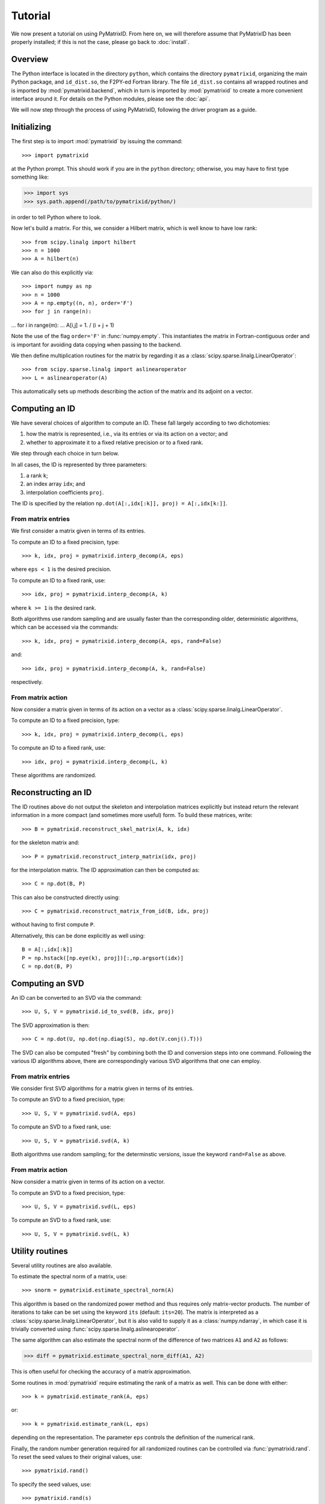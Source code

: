 Tutorial
========

We now present a tutorial on using PyMatrixID. From here on, we will therefore assume that PyMatrixID has been properly installed; if this is not the case, please go back to :doc:`install`.

Overview
--------

The Python interface is located in the directory ``python``, which contains the directory ``pymatrixid``, organizing the main Python package, and ``id_dist.so``, the F2PY-ed Fortran library. The file ``id_dist.so`` contains all wrapped routines and is imported by :mod:`pymatrixid.backend`, which in turn is imported by :mod:`pymatrixid` to create a more convenient interface around it. For details on the Python modules, please see the :doc:`api`.

We will now step through the process of using PyMatrixID, following the driver program as a guide.

Initializing
------------

The first step is to import :mod:`pymatrixid` by issuing the command::

>>> import pymatrixid

at the Python prompt. This should work if you are in the ``python`` directory; otherwise, you may have to first type something like:

>>> import sys
>>> sys.path.append(/path/to/pymatrixid/python/)

in order to tell Python where to look.

Now let's build a matrix. For this, we consider a Hilbert matrix, which is well know to have low rank::

>>> from scipy.linalg import hilbert
>>> n = 1000
>>> A = hilbert(n)

We can also do this explicitly via::

>>> import numpy as np
>>> n = 1000
>>> A = np.empty((n, n), order='F')
>>> for j in range(n):
...     for i in range(m):
...         A[i,j] = 1. / (i + j + 1)

Note the use of the flag ``order='F'`` in :func:`numpy.empty`. This instantiates the matrix in Fortran-contiguous order and is important for avoiding data copying when passing to the backend.

We then define multiplication routines for the matrix by regarding it as a :class:`scipy.sparse.linalg.LinearOperator`::

>>> from scipy.sparse.linalg import aslinearoperator
>>> L = aslinearoperator(A)

This automatically sets up methods describing the action of the matrix and its adjoint on a vector.

Computing an ID
---------------

We have several choices of algorithm to compute an ID. These fall largely according to two dichotomies:

1. how the matrix is represented, i.e., via its entries or via its action on a vector; and
2. whether to approximate it to a fixed relative precision or to a fixed rank.

We step through each choice in turn below.

In all cases, the ID is represented by three parameters:

1. a rank ``k``;
2. an index array ``idx``; and
3. interpolation coefficients ``proj``.

The ID is specified by the relation ``np.dot(A[:,idx[:k]], proj) = A[:,idx[k:]]``.

From matrix entries
...................

We first consider a matrix given in terms of its entries.

To compute an ID to a fixed precision, type::

>>> k, idx, proj = pymatrixid.interp_decomp(A, eps)

where ``eps < 1`` is the desired precision.

To compute an ID to a fixed rank, use::

>>> idx, proj = pymatrixid.interp_decomp(A, k)

where ``k >= 1`` is the desired rank.

Both algorithms use random sampling and are usually faster than the corresponding older, deterministic algorithms, which can be accessed via the commands::

>>> k, idx, proj = pymatrixid.interp_decomp(A, eps, rand=False)

and::

>>> idx, proj = pymatrixid.interp_decomp(A, k, rand=False)

respectively.

From matrix action
..................

Now consider a matrix given in terms of its action on a vector as a :class:`scipy.sparse.linalg.LinearOperator`.

To compute an ID to a fixed precision, type::

>>> k, idx, proj = pymatrixid.interp_decomp(L, eps)

To compute an ID to a fixed rank, use::

>>> idx, proj = pymatrixid.interp_decomp(L, k)

These algorithms are randomized.

Reconstructing an ID
--------------------

The ID routines above do not output the skeleton and interpolation matrices explicitly but instead return the relevant information in a more compact (and sometimes more useful) form. To build these matrices, write::

>>> B = pymatrixid.reconstruct_skel_matrix(A, k, idx)

for the skeleton matrix and::

>>> P = pymatrixid.reconstruct_interp_matrix(idx, proj)

for the interpolation matrix. The ID approximation can then be computed as::

>>> C = np.dot(B, P)

This can also be constructed directly using::

>>> C = pymatrixid.reconstruct_matrix_from_id(B, idx, proj)

without having to first compute ``P``.

Alternatively, this can be done explicitly as well using::

  B = A[:,idx[:k]]
  P = np.hstack([np.eye(k), proj])[:,np.argsort(idx)]
  C = np.dot(B, P)

Computing an SVD
----------------

An ID can be converted to an SVD via the command::

>>> U, S, V = pymatrixid.id_to_svd(B, idx, proj)

The SVD approximation is then::

>>> C = np.dot(U, np.dot(np.diag(S), np.dot(V.conj().T)))

The SVD can also be computed "fresh" by combining both the ID and conversion steps into one command. Following the various ID algorithms above, there are correspondingly various SVD algorithms that one can employ.

From matrix entries
...................

We consider first SVD algorithms for a matrix given in terms of its entries.

To compute an SVD to a fixed precision, type::

>>> U, S, V = pymatrixid.svd(A, eps)

To compute an SVD to a fixed rank, use::

>>> U, S, V = pymatrixid.svd(A, k)

Both algorithms use random sampling; for the determinstic versions, issue the keyword ``rand=False`` as above.

From matrix action
..................

Now consider a matrix given in terms of its action on a vector.

To compute an SVD to a fixed precision, type::

>>> U, S, V = pymatrixid.svd(L, eps)

To compute an SVD to a fixed rank, use::

>>> U, S, V = pymatrixid.svd(L, k)

Utility routines
----------------

Several utility routines are also available.

To estimate the spectral norm of a matrix, use::

>>> snorm = pymatrixid.estimate_spectral_norm(A)

This algorithm is based on the randomized power method and thus requires only matrix-vector products. The number of iterations to take can be set using the keyword ``its`` (default: ``its=20``). The matrix is interpreted as a :class:`scipy.sparse.linalg.LinearOperator`, but it is also valid to supply it as a :class:`numpy.ndarray`, in which case it is trivially converted using :func:`scipy.sparse.linalg.aslinearoperator`.

The same algorithm can also estimate the spectral norm of the difference of two matrices ``A1`` and ``A2`` as follows:

>>> diff = pymatrixid.estimate_spectral_norm_diff(A1, A2)

This is often useful for checking the accuracy of a matrix approximation.

Some routines in :mod:`pymatrixid` require estimating the rank of a matrix as well. This can be done with either::

>>> k = pymatrixid.estimate_rank(A, eps)

or::

>>> k = pymatrixid.estimate_rank(L, eps)

depending on the representation. The parameter ``eps`` controls the definition of the numerical rank.

Finally, the random number generation required for all randomized routines can be controlled via :func:`pymatrixid.rand`. To reset the seed values to their original values, use::

>>> pymatrixid.rand()

To specify the seed values, use::

>>> pymatrixid.rand(s)

where ``s`` must be an array of 55 floats. To simply generate some random numbers, type::

>>> pymatrixid.rand(n)

where ``n`` is the number of random numbers to generate.

Remarks
-------

The above functions all automatically detect the appropriate interface and work with both real and complex data types, passing input arguments to the proper backend routine.

All backend functions can be accessed via the :mod:`pymatrixid.backend` module, which wraps the Fortran functions directly, perhaps with some minor simplification.